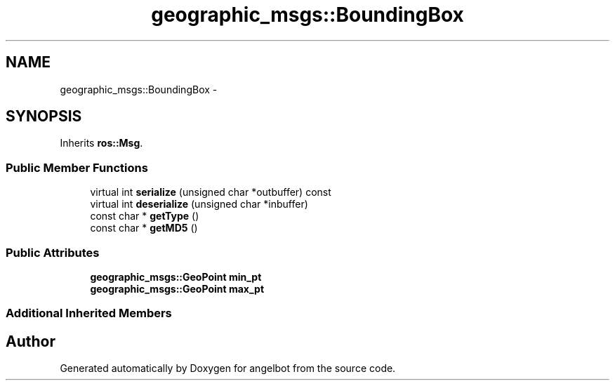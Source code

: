 .TH "geographic_msgs::BoundingBox" 3 "Sat Jul 9 2016" "angelbot" \" -*- nroff -*-
.ad l
.nh
.SH NAME
geographic_msgs::BoundingBox \- 
.SH SYNOPSIS
.br
.PP
.PP
Inherits \fBros::Msg\fP\&.
.SS "Public Member Functions"

.in +1c
.ti -1c
.RI "virtual int \fBserialize\fP (unsigned char *outbuffer) const "
.br
.ti -1c
.RI "virtual int \fBdeserialize\fP (unsigned char *inbuffer)"
.br
.ti -1c
.RI "const char * \fBgetType\fP ()"
.br
.ti -1c
.RI "const char * \fBgetMD5\fP ()"
.br
.in -1c
.SS "Public Attributes"

.in +1c
.ti -1c
.RI "\fBgeographic_msgs::GeoPoint\fP \fBmin_pt\fP"
.br
.ti -1c
.RI "\fBgeographic_msgs::GeoPoint\fP \fBmax_pt\fP"
.br
.in -1c
.SS "Additional Inherited Members"


.SH "Author"
.PP 
Generated automatically by Doxygen for angelbot from the source code\&.
